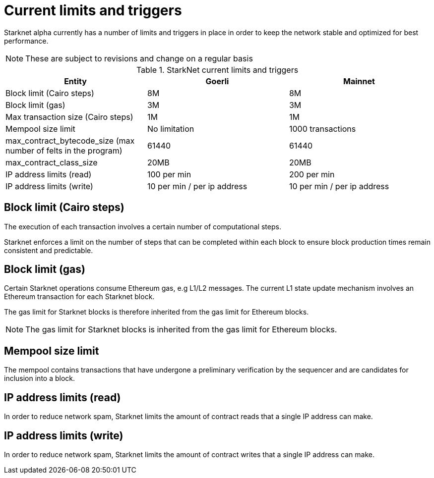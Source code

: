 [id="limits_and_triggers"]
= Current limits and triggers

Starknet alpha currently has a number of limits and triggers in place in  order to keep the network stable and optimized for best performance.

[NOTE]
====
These are subject to revisions and change on a regular basis
====

.StarkNet current limits and triggers
[%header, stripes=even]
|===
|Entity | Goerli | Mainnet
|Block limit (Cairo steps) | 8M | 8M
|Block limit (gas) |3M |3M
|Max transaction size (Cairo steps)|1M |1M
|Mempool size limit | No limitation|1000 transactions
|max_contract_bytecode_size (max number of felts in the program) | 61440 | 61440
|max_contract_class_size| 20MB | 20MB
|IP address limits (read) | 100 per min|200 per min
|IP address limits (write)|10 per min / per ip address |10 per min / per ip address
|===

## Block limit (Cairo steps)
The execution of each transaction involves a certain number of computational steps.

Starknet enforces a limit on the number of steps that can be completed
within each block to ensure block production times remain consistent and predictable.

## Block limit (gas)
Certain Starknet operations consume Ethereum gas, e.g L1/L2 messages. The current L1 state update
mechanism involves an Ethereum transaction for each Starknet block.

The gas limit for Starknet blocks is therefore inherited from the gas limit for Ethereum blocks.

[NOTE]
====
The gas limit for Starknet blocks is inherited from the gas limit for Ethereum blocks.
====

## Mempool size limit

// The mempool contains transactions that have undergone preliminary verification by the sequencer and are candidates for inclusion into a block

The mempool contains transactions that have undergone a preliminary verification by the sequencer
and are candidates for inclusion into a block.

// local to the sequencer (each has a mempool)


## IP address limits (read)
In order to reduce network spam, Starknet limits the amount of contract reads that a single IP
address can make.

## IP address limits (write)
In order to reduce network spam, Starknet limits the amount of contract writes that a single IP
address can make.
